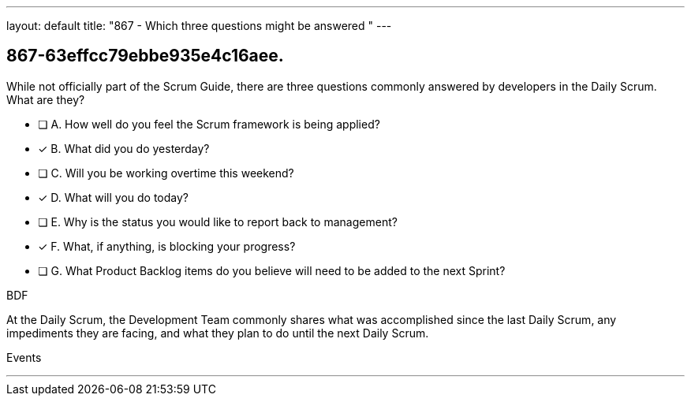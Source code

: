 ---
layout: default 
title: "867 - Which three questions might be answered "
---


[#question]
== 867-63effcc79ebbe935e4c16aee.

****

[#query]
--
While not officially part of the Scrum Guide, there are three questions commonly answered by developers in the Daily Scrum. What are they?

--

[#list]
--
* [ ] A. How well do you feel the Scrum framework is being applied?
* [*] B. What did you do yesterday?
* [ ] C. Will you be working overtime this weekend?
* [*] D. What will you do today?
* [ ] E. Why is the status you would like to report back to management?
* [*] F. What, if anything, is blocking your progress?
* [ ] G. What Product Backlog items do you believe will need to be added to the next Sprint?

--
****

[#answer]
BDF

[#explanation]
--
At the Daily Scrum, the Development Team commonly shares what was accomplished since the last Daily Scrum, any impediments they are facing, and what they plan to do until the next Daily Scrum.
--

[#ka]
Events

'''

